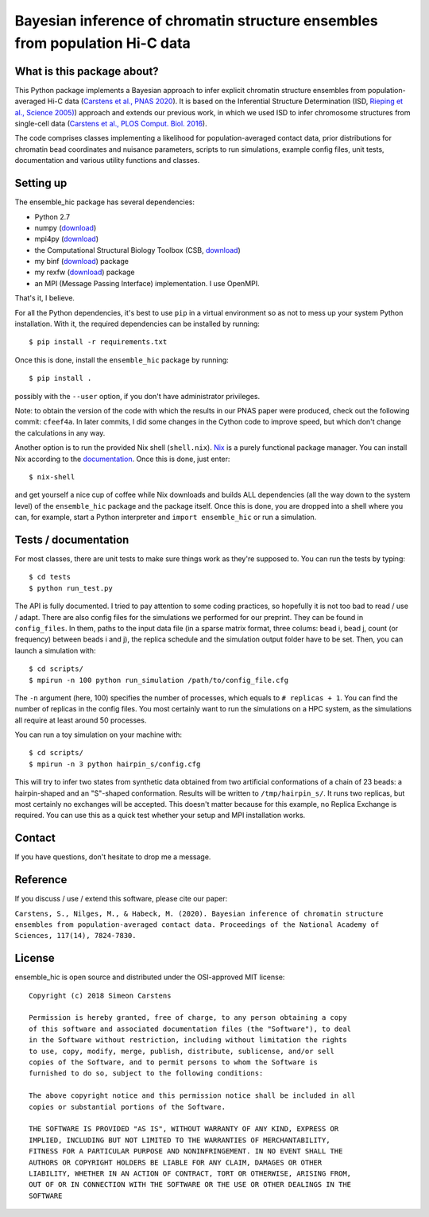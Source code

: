 =============================================================================
Bayesian inference of chromatin structure ensembles from population Hi-C data
=============================================================================

What is this package about?
---------------------------
This Python package implements a Bayesian approach to infer explicit chromatin structure ensembles from population-averaged Hi-C data (`Carstens et al., PNAS 2020 <https://www.pnas.org/content/117/14/7824.short>`_). It is based on the Inferential Structure Determination (ISD, `Rieping et al., Science 2005) <http://science.sciencemag.org/content/309/5732/303>`_) approach and extends our previous work, in which we used ISD to infer chromosome structures from single-cell data (`Carstens et al., PLOS Comput. Biol. 2016 <http://journals.plos.org/ploscompbiol/article?id=10.1371/journal.pcbi.1005292>`_).

The code comprises classes implementing a likelihood for population-averaged contact data, prior distributions for chromatin bead coordinates and nuisance parameters, scripts to run simulations, example config files, unit tests, documentation and various utility functions and classes.

Setting up
---------------
The ensemble_hic package has several dependencies:

- Python 2.7
- numpy (`download <https://pypi.python.org/pypi/numpy>`_)
- mpi4py (`download <https://pypi.org/project/mpi4py/>`_)
- the Computational Structural Biology Toolbox (CSB, `download <https://github.com/csb-toolbox/CSB>`_)
- my binf (`download <http://bitbucket.org/simeon_carstens/binf>`_) package
- my rexfw (`download <http://bitbucket.org/simeon_carstens/rexfw>`_) package
- an MPI (Message Passing Interface) implementation. I use OpenMPI.

That's it, I believe.
      
For all the Python dependencies, it's best to use ``pip`` in a virtual environment so as not to mess up your system Python installation.
With it, the required dependencies can be installed by running::

    $ pip install -r requirements.txt

Once this is done, install the ``ensemble_hic`` package by running::

    $ pip install .
    
possibly with the ``--user`` option, if you don't have administrator privileges.

Note: to obtain the version of the code with which the results in our PNAS paper were produced, check out the following commit: ``cfeef4a``. In later commits, I did some changes in the Cython code to improve speed, but which don't change the calculations in any way. 

Another option is to run the provided Nix shell (``shell.nix``). `Nix <https://nixos.org>`_ is a purely functional package manager. You can install Nix according to the `documentation <https://nixos.org/download.html>`_. Once this is done, just enter::

  $ nix-shell

and get yourself a nice cup of coffee while Nix downloads and builds ALL dependencies (all the way down to the system level) of the ``ensemble_hic`` package and the package itself. Once this is done, you are dropped into a shell where you can, for example, start a Python interpreter and ``import ensemble_hic`` or run a simulation.  


Tests / documentation
---------------------
For most classes, there are unit tests to make sure things work as they're supposed to. You can run the tests by typing::

    $ cd tests
    $ python run_test.py
    
The API is fully documented. I tried to pay attention to some coding practices, so hopefully it is not too bad to read / use / adapt. There are also config files for the simulations we performed for our preprint. They can be found in ``config_files``. In them, paths to the input data file (in a sparse matrix format, three colums: bead i, bead j, count (or frequency) between beads i and j), the replica schedule and the simulation output folder have to be set. Then, you can launch a simulation with::

$ cd scripts/
$ mpirun -n 100 python run_simulation /path/to/config_file.cfg

The ``-n`` argument (here, 100) specifies the number of processes, which equals to ``# replicas + 1``. You can find the number of replicas in the config files. You most certainly want to run the simulations on a HPC system, as the simulations all require at least around 50 processes.

You can run a toy simulation on your machine with::

$ cd scripts/
$ mpirun -n 3 python hairpin_s/config.cfg

This will try to infer two states from synthetic data obtained from two artificial conformations of a chain of 23 beads: a hairpin-shaped and an "S"-shaped conformation. Results will be written to ``/tmp/hairpin_s/``. It runs two replicas, but most certainly no exchanges will be accepted. This doesn't matter because for this example, no Replica Exchange is required. You can use this as a quick test whether your setup and MPI installation works.

Contact
-------
If you have questions, don't hesitate to drop me a message.

Reference
---------
If you discuss / use / extend this software, please cite our paper:

``Carstens, S., Nilges, M., & Habeck, M. (2020). Bayesian inference of chromatin structure ensembles from population-averaged contact data. Proceedings of the National Academy of Sciences, 117(14), 7824-7830.``

License
-------
ensemble_hic is open source and distributed under the OSI-approved MIT license::

    Copyright (c) 2018 Simeon Carstens

    Permission is hereby granted, free of charge, to any person obtaining a copy
    of this software and associated documentation files (the "Software"), to deal
    in the Software without restriction, including without limitation the rights
    to use, copy, modify, merge, publish, distribute, sublicense, and/or sell
    copies of the Software, and to permit persons to whom the Software is
    furnished to do so, subject to the following conditions:

    The above copyright notice and this permission notice shall be included in all
    copies or substantial portions of the Software.

    THE SOFTWARE IS PROVIDED "AS IS", WITHOUT WARRANTY OF ANY KIND, EXPRESS OR
    IMPLIED, INCLUDING BUT NOT LIMITED TO THE WARRANTIES OF MERCHANTABILITY,
    FITNESS FOR A PARTICULAR PURPOSE AND NONINFRINGEMENT. IN NO EVENT SHALL THE
    AUTHORS OR COPYRIGHT HOLDERS BE LIABLE FOR ANY CLAIM, DAMAGES OR OTHER
    LIABILITY, WHETHER IN AN ACTION OF CONTRACT, TORT OR OTHERWISE, ARISING FROM,
    OUT OF OR IN CONNECTION WITH THE SOFTWARE OR THE USE OR OTHER DEALINGS IN THE
    SOFTWARE 
